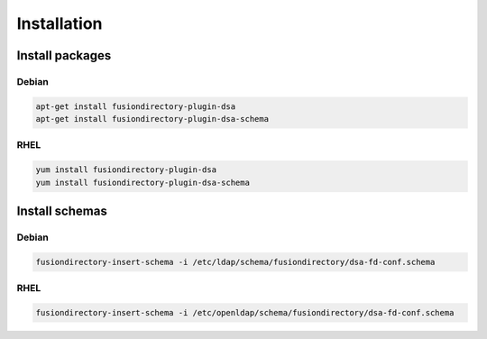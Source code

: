 Installation
============

Install packages
----------------

Debian
^^^^^^

.. code-block:: bash

   apt-get install fusiondirectory-plugin-dsa
   apt-get install fusiondirectory-plugin-dsa-schema

RHEL
^^^^

.. code-block:: bash

   yum install fusiondirectory-plugin-dsa
   yum install fusiondirectory-plugin-dsa-schema

Install schemas
---------------

Debian
^^^^^^

.. code-block:: bash

   fusiondirectory-insert-schema -i /etc/ldap/schema/fusiondirectory/dsa-fd-conf.schema

RHEL
^^^^

.. code-block:: bash

   fusiondirectory-insert-schema -i /etc/openldap/schema/fusiondirectory/dsa-fd-conf.schema

